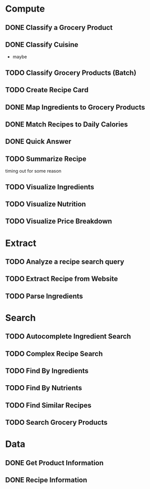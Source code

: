 * Compute
** DONE Classify a Grocery Product
** DONE Classify Cuisine
   * maybe
** TODO Classify Grocery Products (Batch)
** TODO Create Recipe Card
** DONE Map Ingredients to Grocery Products
** DONE Match Recipes to Daily Calories
** DONE Quick Answer
** TODO Summarize Recipe
   timing out for some reason
** TODO Visualize Ingredients
** TODO Visualize Nutrition
** TODO Visualize Price Breakdown
* Extract
** TODO Analyze a recipe search query
** TODO Extract Recipe from Website
** TODO Parse Ingredients
* Search
** TODO Autocomplete Ingredient Search
** TODO Complex Recipe Search
** TODO Find By Ingredients
** TODO Find By Nutrients
** TODO Find Similar Recipes
** TODO Search Grocery Products
* Data
** DONE Get Product Information
** DONE Recipe Information
